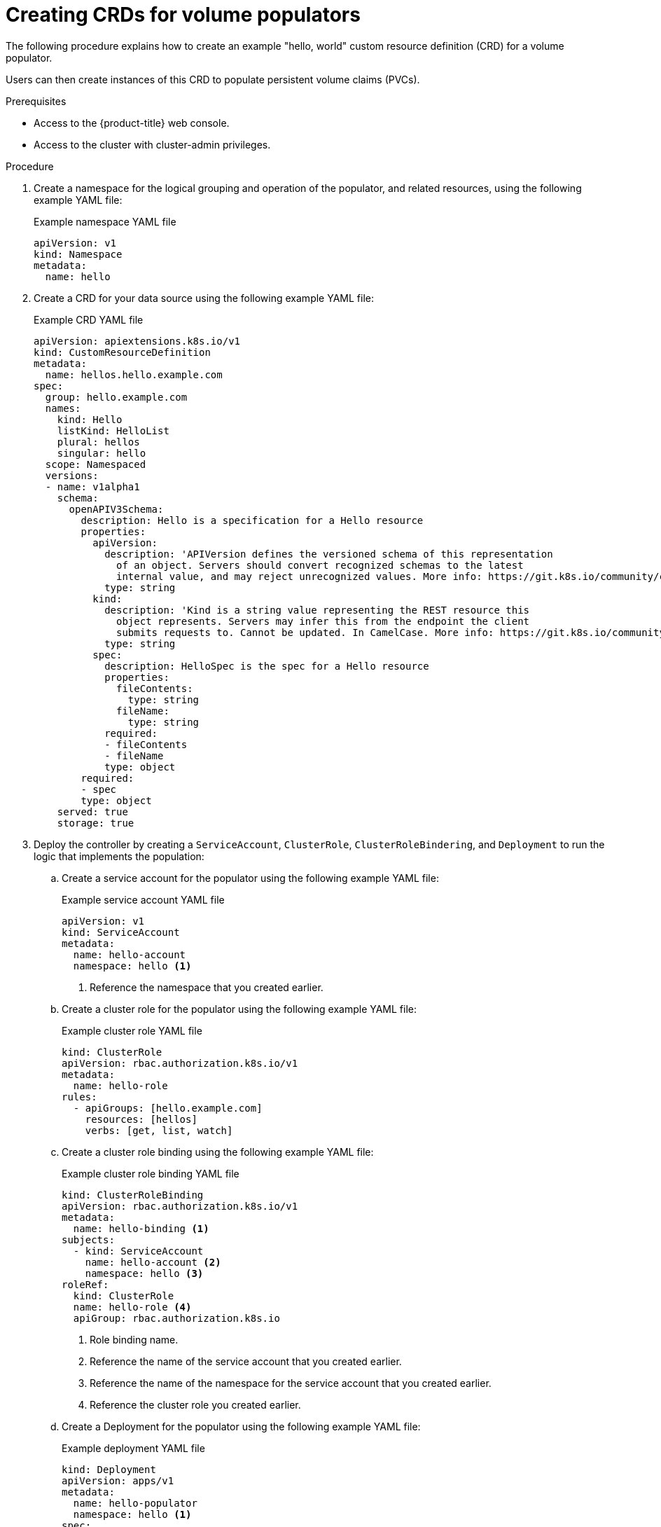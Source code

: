 // Module included in the following assemblies:
//
// * storage/container_storage_interface/persistent-storage-csi-vol-populators.adoc

:_mod-docs-content-type: PROCEDURE
[id="persistent-storage-csi-vol-populator-procedure-admin_{context}"]
= Creating CRDs for volume populators

The following procedure explains how to create an example "hello, world" custom resource definition (CRD) for a volume populator.

Users can then create instances of this CRD to populate persistent volume claims (PVCs).

.Prerequisites

* Access to the {product-title} web console.

* Access to the cluster with cluster-admin privileges.

.Procedure

. Create a namespace for the logical grouping and operation of the populator, and related resources, using the following example YAML file:
+
.Example namespace YAML file
[source,yaml]
----
apiVersion: v1
kind: Namespace
metadata:
  name: hello
----

. Create a CRD for your data source using the following example YAML file:
+
.Example CRD YAML file
[source,yaml]
----
apiVersion: apiextensions.k8s.io/v1
kind: CustomResourceDefinition
metadata:
  name: hellos.hello.example.com
spec:
  group: hello.example.com
  names:
    kind: Hello
    listKind: HelloList
    plural: hellos
    singular: hello
  scope: Namespaced
  versions:
  - name: v1alpha1
    schema:
      openAPIV3Schema:
        description: Hello is a specification for a Hello resource
        properties:
          apiVersion:
            description: 'APIVersion defines the versioned schema of this representation
              of an object. Servers should convert recognized schemas to the latest
              internal value, and may reject unrecognized values. More info: https://git.k8s.io/community/contributors/devel/sig-architecture/api-conventions.md#resources'
            type: string
          kind:
            description: 'Kind is a string value representing the REST resource this
              object represents. Servers may infer this from the endpoint the client
              submits requests to. Cannot be updated. In CamelCase. More info: https://git.k8s.io/community/contributors/devel/sig-architecture/api-conventions.md#types-kinds'
            type: string
          spec:
            description: HelloSpec is the spec for a Hello resource
            properties:
              fileContents:
                type: string
              fileName:
                type: string
            required:
            - fileContents
            - fileName
            type: object
        required:
        - spec
        type: object
    served: true
    storage: true
----

. Deploy the controller by creating a `ServiceAccount`, `ClusterRole`, `ClusterRoleBindering`, and `Deployment` to run the logic that implements the population:

.. Create a service account for the populator using the following example YAML file:
+
.Example service account YAML file
[source,yaml]
----
apiVersion: v1
kind: ServiceAccount
metadata:
  name: hello-account
  namespace: hello <1>
----
<1> Reference the namespace that you created earlier.

.. Create a cluster role for the populator using the following example YAML file:
+
.Example cluster role YAML file
[source,yaml]
----
kind: ClusterRole
apiVersion: rbac.authorization.k8s.io/v1
metadata:
  name: hello-role
rules:
  - apiGroups: [hello.example.com]
    resources: [hellos]
    verbs: [get, list, watch]
----

.. Create a cluster role binding using the following example YAML file:
+
.Example cluster role binding YAML file
[source,yaml]
----
kind: ClusterRoleBinding
apiVersion: rbac.authorization.k8s.io/v1
metadata:
  name: hello-binding <1>
subjects:
  - kind: ServiceAccount
    name: hello-account <2>
    namespace: hello <3>
roleRef:
  kind: ClusterRole
  name: hello-role <4>
  apiGroup: rbac.authorization.k8s.io
----
<1> Role binding name.
<2> Reference the name of the service account that you created earlier.
<3> Reference the name of the namespace for the service account that you created earlier.
<4> Reference the cluster role you created earlier.

.. Create a Deployment for the populator using the following example YAML file:
+
.Example deployment YAML file
[source,yaml]
----
kind: Deployment
apiVersion: apps/v1
metadata:
  name: hello-populator
  namespace: hello <1>
spec:
  selector:
    matchLabels:
      app: hello
  template:
    metadata:
      labels:
        app: hello
    spec:
      serviceAccount: hello-account <2>
      containers:
        - name: hello
          image: registry.k8s.io/sig-storage/hello-populator:v1.0.1
          imagePullPolicy: IfNotPresent
          args:
            - --mode=controller
            - --image-name=registry.k8s.io/sig-storage/hello-populator:v1.0.1
            - --http-endpoint=:8080
          ports:
            - containerPort: 8080
              name: http-endpoint
              protocol: TCP
----
<1> Reference the namespace that you created earlier.
<2> Reference the service account that you created earlier.

. Create a volume populator to register the `kind:Hello` resource as a valid data source for the volume using the following example YAML file:
+
.Example volume populator YAML file
[source,yaml]
----
kind: VolumePopulator
apiVersion: populator.storage.k8s.io/v1beta1
metadata:
  name: hello-populator <1>
sourceKind:
  group: hello.example.com
  kind: Hello
----
<1> Volume populator name.
+
PVCs that use an unregistered populator generate an event: "The datasource for this PVC does not match any registered VolumePopulator", indicating that the PVC might not be provisioned because you are using an unknown (unregistered) populator. 

.Next steps
* You can now create CR instances of this CRD to populate PVCs. 